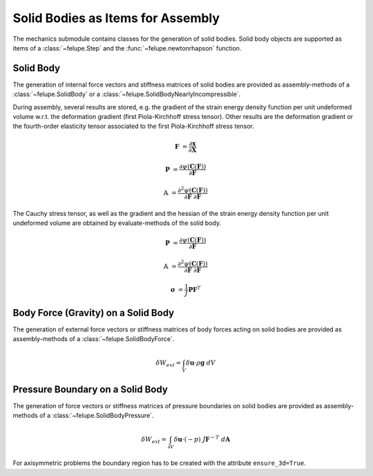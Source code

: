 Solid Bodies as Items for Assembly
~~~~~~~~~~~~~~~~~~~~~~~~~~~~~~~~~~

The mechanics submodule contains classes for the generation of solid bodies. Solid body
objects are supported as items of a :class:`~felupe.Step` and the
:func:`~felupe.newtonrhapson` function.

Solid Body
----------

The generation of internal force vectors and stiffness matrices of solid bodies are
provided as assembly-methods of a :class:`~felupe.SolidBody` or a
:class:`~felupe.SolidBodyNearlyIncompressible`.

..  pyvista-plot::
    :context:

    import felupe as fem

    mesh = fem.Cube(n=6)
    region = fem.RegionHexahedron(mesh)
    field = fem.FieldContainer([fem.Field(region, dim=3)])

    # a solid body
    body = fem.SolidBody(umat=fem.NeoHooke(mu=1, bulk=2), field=field)

    # a (nearly) incompressible solid body (to be used with quads and hexahedrons)
    body = fem.SolidBodyNearlyIncompressible(umat=fem.NeoHooke(mu=1), field=field, bulk=5000)

    internal_force = body.assemble.vector(field, parallel=False)
    stiffness_matrix = body.assemble.matrix(field, parallel=False)


During assembly, several results are stored, e.g. the gradient of the strain energy
density function per unit undeformed volume w.r.t. the deformation gradient (first
Piola-Kirchhoff stress tensor). Other results are the deformation gradient or the
fourth-order elasticity tensor associated to the first Piola-Kirchhoff stress tensor.

..  math::

    \boldsymbol{F} &= \frac{
        \partial \boldsymbol{x}}{\partial \boldsymbol{X}
    }

    \boldsymbol{P} &= \frac{
        \partial \psi(\boldsymbol{C}(\boldsymbol{F}))}{\partial \boldsymbol{F}
    }

    \mathbb{A} &= \frac{
        \partial^2 \psi(\boldsymbol{C}(\boldsymbol{F}))
    }{\partial \boldsymbol{F}\ \partial \boldsymbol{F}}

..  pyvista-plot::
    :context:
    
    F = body.results.kinematics
    P = body.results.stress
    A = body.results.elasticity


The Cauchy stress tensor, as well as the gradient and the hessian of the strain energy
density function per unit undeformed volume are obtained by evaluate-methods of the
solid body.

..  math::

    \boldsymbol{P} &= \frac{
        \partial \psi(\boldsymbol{C}(\boldsymbol{F}))}{\partial \boldsymbol{F}
    }

    \mathbb{A} &= \frac{
        \partial^2 \psi(\boldsymbol{C}(\boldsymbol{F}))
    }{\partial \boldsymbol{F}\ \partial \boldsymbol{F}}

    \boldsymbol{\sigma} &= \frac{1}{J} \boldsymbol{P} \boldsymbol{F}^T


..  pyvista-plot::
    :context:

    P = body.evaluate.gradient(field)
    A = body.evaluate.hessian(field)
    s = body.evaluate.cauchy_stress(field)


Body Force (Gravity) on a Solid Body
------------------------------------

The generation of external force vectors or stiffness matrices of body forces acting on
solid bodies are provided as assembly-methods of a :class:`~felupe.SolidBodyForce`.


..  math::

    \delta W_{ext} = \int_V \delta \boldsymbol{u} \cdot \rho \boldsymbol{g} \ dV


..  pyvista-plot::
    :context:

    body = fem.SolidBodyForce(field=field, values=[9810, 0, 0], scale=7.85e-9)

    force_gravity = body.assemble.vector(field, parallel=False)


Pressure Boundary on a Solid Body
---------------------------------

The generation of force vectors or stiffness matrices of pressure boundaries on solid
bodies are provided as assembly-methods of a :class:`~felupe.SolidBodyPressure`.

..  math::

    \delta W_{ext} = \int_{\partial V}
        \delta \boldsymbol{u} \cdot (-p) \ J \boldsymbol{F}^{-T} \ d\boldsymbol{A}


..  pyvista-plot::
    :context:

    region_pressure = fem.RegionHexahedronBoundary(
        mesh=mesh,
        only_surface=True, # select only faces on the outline
        mask=mesh.points[:, 0] == 0, # select a subset of faces on the surface
    )

    field_boundary = fem.FieldContainer([fem.Field(region_pressure, dim=3)])
    field_boundary.link(field)

    body_pressure = fem.SolidBodyPressure(field=field_boundary)

    force_pressure = body_pressure.assemble.vector(field=field_boundary, parallel=False)
    stiffness_matrix_pressure = body_pressure.assemble.matrix(
        field=field_boundary, parallel=False
    )


For axisymmetric problems the boundary region has to be created with the attribute
``ensure_3d=True``.

..  pyvista-plot::
    :context:

    mesh = fem.Rectangle(a=(0, 30), b=(20, 40), n=(21, 11))
    region = fem.RegionQuad(mesh)

    region_pressure = fem.RegionQuadBoundary(
        mesh=mesh,
        only_surface=True, # select only faces on the outline
        mask=mesh.points[:, 0] == 0, # select a subset of faces on the surface
        ensure_3d=True, # flag for axisymmetric boundary region
    )

    field = fem.FieldContainer([fem.FieldAxisymmetric(region)])
    field_boundary = fem.FieldContainer([fem.FieldAxisymmetric(region_pressure)])
    field_boundary.link(field)
